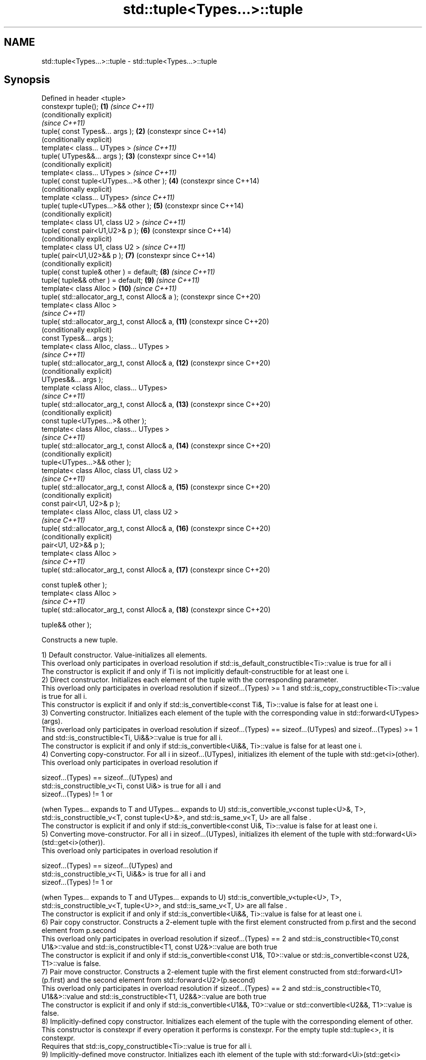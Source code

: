 .TH std::tuple<Types...>::tuple 3 "2020.03.24" "http://cppreference.com" "C++ Standard Libary"
.SH NAME
std::tuple<Types...>::tuple \- std::tuple<Types...>::tuple

.SH Synopsis
   Defined in header <tuple>
   constexpr tuple();                             \fB(1)\fP  \fI(since C++11)\fP
                                                       (conditionally explicit)
                                                       \fI(since C++11)\fP
   tuple( const Types&... args );                 \fB(2)\fP  (constexpr since C++14)
                                                       (conditionally explicit)
   template< class... UTypes >                         \fI(since C++11)\fP
   tuple( UTypes&&... args );                     \fB(3)\fP  (constexpr since C++14)
                                                       (conditionally explicit)
   template< class... UTypes >                         \fI(since C++11)\fP
   tuple( const tuple<UTypes...>& other );        \fB(4)\fP  (constexpr since C++14)
                                                       (conditionally explicit)
   template <class... UTypes>                          \fI(since C++11)\fP
   tuple( tuple<UTypes...>&& other );             \fB(5)\fP  (constexpr since C++14)
                                                       (conditionally explicit)
   template< class U1, class U2 >                      \fI(since C++11)\fP
   tuple( const pair<U1,U2>& p );                 \fB(6)\fP  (constexpr since C++14)
                                                       (conditionally explicit)
   template< class U1, class U2 >                      \fI(since C++11)\fP
   tuple( pair<U1,U2>&& p );                      \fB(7)\fP  (constexpr since C++14)
                                                       (conditionally explicit)
   tuple( const tuple& other ) = default;         \fB(8)\fP  \fI(since C++11)\fP
   tuple( tuple&& other ) = default;              \fB(9)\fP  \fI(since C++11)\fP
   template< class Alloc >                        \fB(10)\fP \fI(since C++11)\fP
   tuple( std::allocator_arg_t, const Alloc& a );      (constexpr since C++20)
   template< class Alloc >
                                                       \fI(since C++11)\fP
   tuple( std::allocator_arg_t, const Alloc& a,   \fB(11)\fP (constexpr since C++20)
                                                       (conditionally explicit)
   const Types&... args );
   template< class Alloc, class... UTypes >
                                                       \fI(since C++11)\fP
   tuple( std::allocator_arg_t, const Alloc& a,   \fB(12)\fP (constexpr since C++20)
                                                       (conditionally explicit)
   UTypes&&... args );
   template <class Alloc, class... UTypes>
                                                       \fI(since C++11)\fP
   tuple( std::allocator_arg_t, const Alloc& a,   \fB(13)\fP (constexpr since C++20)
                                                       (conditionally explicit)
   const tuple<UTypes...>& other );
   template< class Alloc, class... UTypes >
                                                       \fI(since C++11)\fP
   tuple( std::allocator_arg_t, const Alloc& a,   \fB(14)\fP (constexpr since C++20)
                                                       (conditionally explicit)
   tuple<UTypes...>&& other );
   template< class Alloc, class U1, class U2 >
                                                       \fI(since C++11)\fP
   tuple( std::allocator_arg_t, const Alloc& a,   \fB(15)\fP (constexpr since C++20)
                                                       (conditionally explicit)
   const pair<U1, U2>& p );
   template< class Alloc, class U1, class U2 >
                                                       \fI(since C++11)\fP
   tuple( std::allocator_arg_t, const Alloc& a,   \fB(16)\fP (constexpr since C++20)
                                                       (conditionally explicit)
   pair<U1, U2>&& p );
   template< class Alloc >
                                                       \fI(since C++11)\fP
   tuple( std::allocator_arg_t, const Alloc& a,   \fB(17)\fP (constexpr since C++20)

   const tuple& other );
   template< class Alloc >
                                                       \fI(since C++11)\fP
   tuple( std::allocator_arg_t, const Alloc& a,   \fB(18)\fP (constexpr since C++20)

   tuple&& other );

   Constructs a new tuple.

   1) Default constructor. Value-initializes all elements.
   This overload only participates in overload resolution if std::is_default_constructible<Ti>::value is true for all i
   The constructor is explicit if and only if Ti is not implicitly default-constructible for at least one i.
   2) Direct constructor. Initializes each element of the tuple with the corresponding parameter.
   This overload only participates in overload resolution if sizeof...(Types) >= 1 and std::is_copy_constructible<Ti>::value is true for all i.
   This constructor is explicit if and only if std::is_convertible<const Ti&, Ti>::value is false for at least one i.
   3) Converting constructor. Initializes each element of the tuple with the corresponding value in std::forward<UTypes>(args).
   This overload only participates in overload resolution if sizeof...(Types) == sizeof...(UTypes) and sizeof...(Types) >= 1 and std::is_constructible<Ti, Ui&&>::value is true for all i.
   The constructor is explicit if and only if std::is_convertible<Ui&&, Ti>::value is false for at least one i.
   4) Converting copy-constructor. For all i in sizeof...(UTypes), initializes ith element of the tuple with std::get<i>(other).
   This overload only participates in overload resolution if

   sizeof...(Types) == sizeof...(UTypes) and
   std::is_constructible_v<Ti, const Ui&> is true for all i and
   sizeof...(Types) != 1 or

   (when Types... expands to T and UTypes... expands to U) std::is_convertible_v<const tuple<U>&, T>, std::is_constructible_v<T, const tuple<U>&>, and std::is_same_v<T, U> are all false .
   The constructor is explicit if and only if std::is_convertible<const Ui&, Ti>::value is false for at least one i.
   5) Converting move-constructor. For all i in sizeof...(UTypes), initializes ith element of the tuple with std::forward<Ui>(std::get<i>(other)).
   This overload only participates in overload resolution if

   sizeof...(Types) == sizeof...(UTypes) and
   std::is_constructible_v<Ti, Ui&&> is true for all i and
   sizeof...(Types) != 1 or

   (when Types... expands to T and UTypes... expands to U) std::is_convertible_v<tuple<U>, T>, std::is_constructible_v<T, tuple<U>>, and std::is_same_v<T, U> are all false .
   The constructor is explicit if and only if std::is_convertible<Ui&&, Ti>::value is false for at least one i.
   6) Pair copy constructor. Constructs a 2-element tuple with the first element constructed from p.first and the second element from p.second
   This overload only participates in overload resolution if sizeof...(Types) == 2 and std::is_constructible<T0,const U1&>::value and std::is_constructible<T1, const U2&>::value are both true
   The constructor is explicit if and only if std::is_convertible<const U1&, T0>::value or std::is_convertible<const U2&, T1>::value is false.
   7) Pair move constructor. Constructs a 2-element tuple with the first element constructed from std::forward<U1>(p.first) and the second element from std::forward<U2>(p.second)
   This overload only participates in overload resolution if sizeof...(Types) == 2 and std::is_constructible<T0, U1&&>::value and std::is_constructible<T1, U2&&>::value are both true
   The constructor is explicit if and only if std::is_convertible<U1&&, T0>::value or std::convertible<U2&&, T1>::value is false.
   8) Implicitly-defined copy constructor. Initializes each element of the tuple with the corresponding element of other.
   This constructor is constexpr if every operation it performs is constexpr. For the empty tuple std::tuple<>, it is constexpr.
   Requires that std::is_copy_constructible<Ti>::value is true for all i.
   9) Implicitly-defined move constructor. Initializes each ith element of the tuple with std::forward<Ui>(std::get<i>(other)).
   This constructor is constexpr if every operation it performs is constexpr. For the empty tuple std::tuple<>, it is constexpr.
   Requires that std::is_move_constructible<Ti>::value is true for all i.
   10-18) Identical to (1-9) except each element is created by uses-allocator construction, that is, the Allocator object a is passed as an additional argument to the constructor of each element for which std::uses_allocator<Ui, Alloc>::value is true.

.SH Parameters

   args  - values used to initialize each element of the tuple
   other - a tuple of values used to initialize each element of the tuple
   p     - pair of values used to initialize both elements of this 2-tuple
   a     - allocator to use in uses-allocator construction

.SH Notes

   Conditionally-explicit constructors make it possible to construct a tuple in copy-initialization context using list-initialization syntax:

 std::tuple<int, int> foo_tuple()
 {
   return {1, -1};  // Error before N4387
   return std::make_tuple(1, -1); // Always works
 }

   Note that if some element of the list is not implicitly convertible to the corresponding element of the target tuple, the constructors become explicit:

 using namespace std::chrono;
 void launch_rocket_at(std::tuple<hours, minutes, seconds>);

 launch_rocket_at({hours\fB(1)\fP, minutes\fB(2)\fP, seconds\fB(3)\fP}); // OK
 launch_rocket_at({1, 2, 3}); // Error: int is not implicitly convertible to duration
 launch_rocket_at(std::tuple<hours, minutes, seconds>{1, 2, 3}); // OK

  Defect reports

   The following behavior-changing defect reports were applied retroactively to previously published C++ standards.

      DR    Applied to                    Behavior as published                                  Correct behavior
   N4387    C++11      some constructors were explicit, preventing useful behavior most constructors made conditionally-explicit
   LWG 2510 C++11      default constructor was implicit                            made conditionally-explicit

.SH Example

   
// Run this code

 #include <iostream>
 #include <string>
 #include <vector>
 #include <tuple>
 #include <memory>

 // helper function to print a tuple of any size
 template<class Tuple, std::size_t N>
 struct TuplePrinter {
     static void print(const Tuple& t)
     {
         TuplePrinter<Tuple, N-1>::print(t);
         std::cout << ", " << std::get<N-1>(t);
     }
 };

 template<class Tuple>
 struct TuplePrinter<Tuple, 1>{
     static void print(const Tuple& t)
     {
         std::cout << std::get<0>(t);
     }
 };

 template<class... Args>
 void print(const std::tuple<Args...>& t)
 {
     std::cout << "(";
     TuplePrinter<decltype(t), sizeof...(Args)>::print(t);
     std::cout << ")\\n";
 }
 // end helper function

 int main()
 {
     std::tuple<int, std::string, double> t1;
     std::cout << "Value-initialized: "; print(t1);
     std::tuple<int, std::string, double> t2(42, "Test", -3.14);
     std::cout << "Initialized with values: "; print(t2);
     std::tuple<char, std::string, int> t3(t2);
     std::cout << "Implicitly converted: "; print(t3);
     std::tuple<int, double> t4(std::make_pair(42, 3.14));
     std::cout << "Constructed from a pair"; print(t4);

     // given Allocator my_alloc with a single-argument constructor my_alloc(int)
     // use my_alloc(1) to allocate 10 ints in a vector
     std::vector<int, my_alloc> v(10, 1, my_alloc(1));
     // use my_alloc(2) to allocate 10 ints in a vector in a tuple
     std::tuple<int, std::vector<int, my_alloc>, double> t5(std::allocator_arg,
                                                            my_alloc(2), 42, v,  -3.14);
 }

.SH Possible output:

 Value-initialized: (0, , 0)
 Initialized with values: (42, Test, -3.14)
 Implicitly converted: (*, Test, -3)
 Constructed from a pair(42, 3.14)

.SH See also

   make_tuple       creates a tuple object of the type defined by the argument types
                    \fI(function template)\fP
   tie              creates a tuple of lvalue references or unpacks a tuple into individual objects
                    \fI(function template)\fP
   forward_as_tuple creates a tuple of rvalue references
                    \fI(function template)\fP
